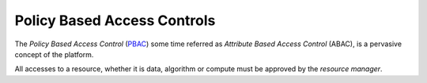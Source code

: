 .. _policy_based_access_controls:

Policy Based Access Controls
----------------------------

The *Policy Based Access Control* (`PBAC <https://en.wikipedia.org/wiki/Attribute-based_access_control>`_) some time referred as *Attribute Based Access Control* (ABAC),
is a pervasive concept of the platform.

All accesses to a resource, whether it is data, algorithm or compute must be approved by the *resource manager*.

